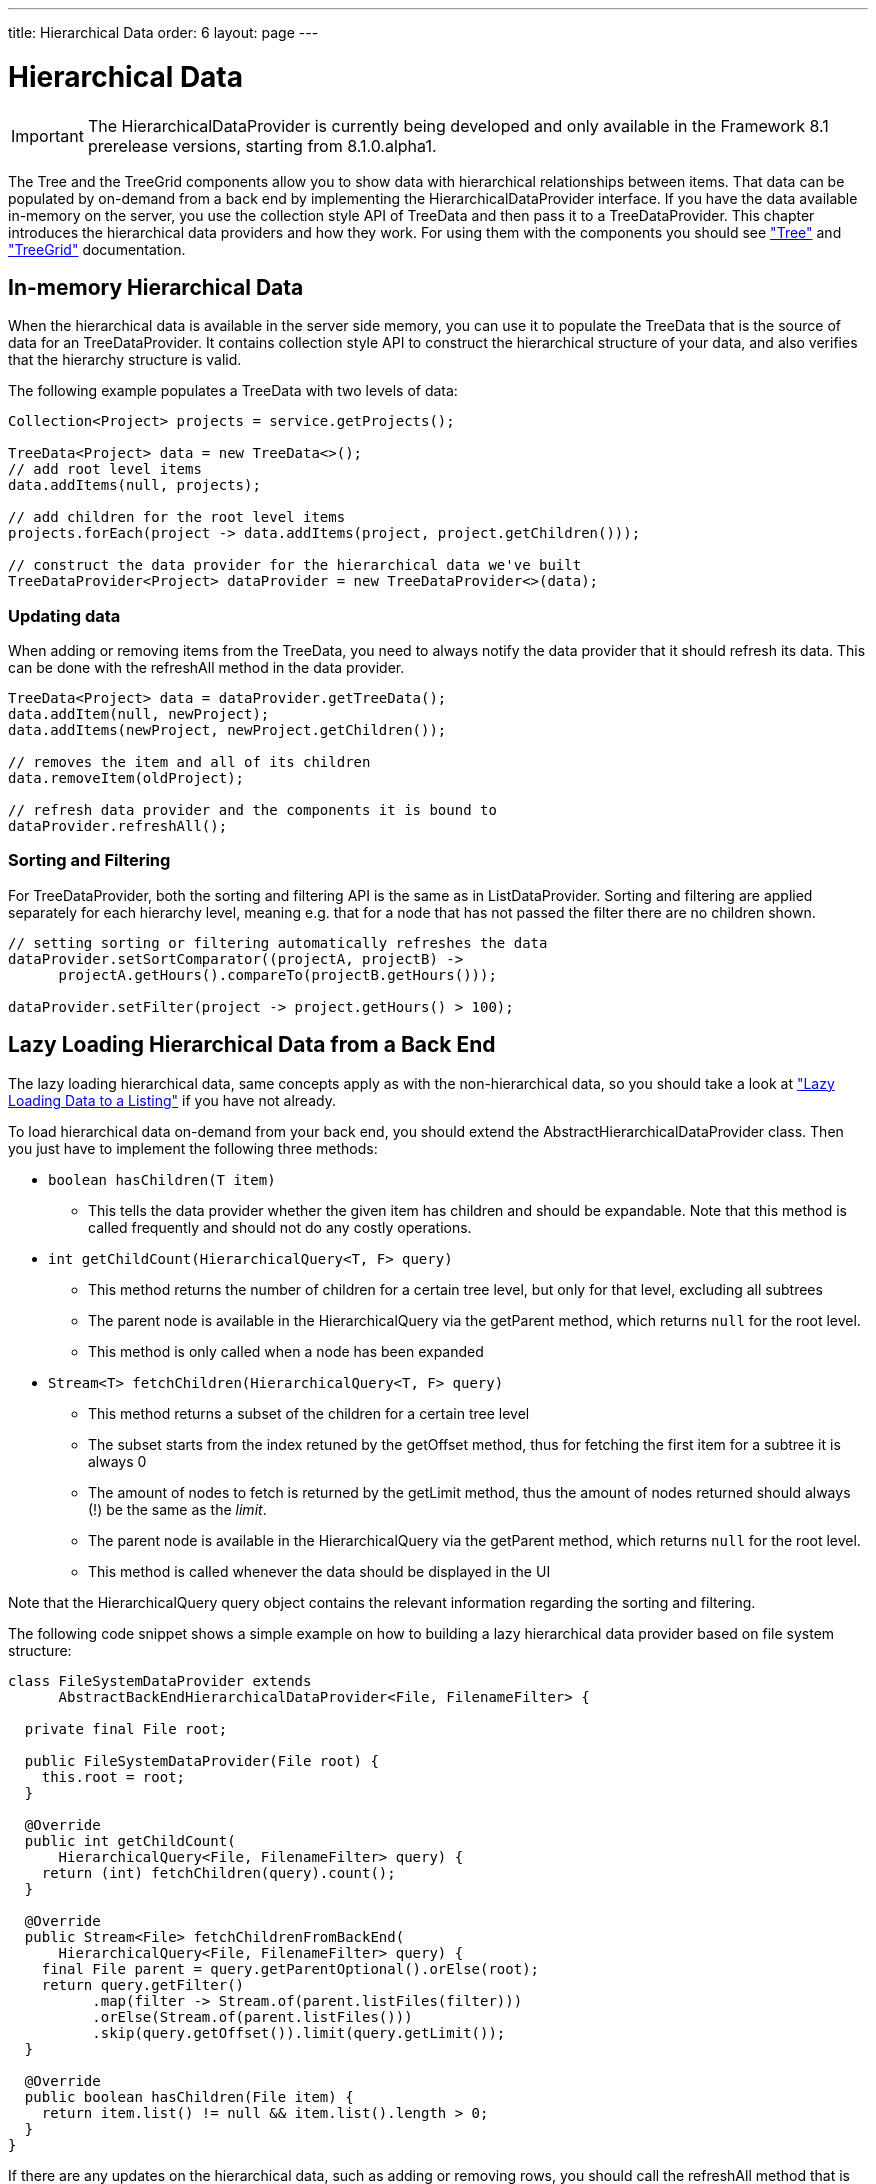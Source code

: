 ---
title: Hierarchical Data
order: 6
layout: page
---

[[datamodel.hierarchical]]
= Hierarchical Data

IMPORTANT: The [interfacename]#HierarchicalDataProvider# is currently being developed and only available in the Framework 8.1 prerelease versions, starting from 8.1.0.alpha1.

The [classname]#Tree# and the [classname]#TreeGrid# components allow you to show data with hierarchical relationships between items.
That data can be populated by on-demand from a back end by implementing the [interfacename]#HierarchicalDataProvider# interface. If you have the data available in-memory on the server,
you use the collection style API of [classname]#TreeData# and then pass it to a [classname]#TreeDataProvider#. This chapter introduces the hierarchical data providers and how they work.
For using them with the components you should see <<dummy/../../../framework/components/components-tree.asciidoc#components.tree,"Tree">>
and <<dummy/../../../framework/components/components-treegrid.asciidoc#components.treegrid,"TreeGrid">> documentation.

== In-memory Hierarchical Data

When the hierarchical data is available in the server side memory, you can use it to populate the [classname]#TreeData# that is the source of data for an [classname]#TreeDataProvider#. It contains collection style API to construct the hierarchical structure of your data, and also verifies that the hierarchy structure is valid.

The following example populates a [classname]#TreeData# with two levels of data:

[source, java]
----
Collection<Project> projects = service.getProjects();

TreeData<Project> data = new TreeData<>();
// add root level items
data.addItems(null, projects);

// add children for the root level items
projects.forEach(project -> data.addItems(project, project.getChildren()));

// construct the data provider for the hierarchical data we've built
TreeDataProvider<Project> dataProvider = new TreeDataProvider<>(data);
----

=== Updating data

When adding or removing items from the [classname]#TreeData#, you need to always notify the data provider that it should refresh its data. This can be done with the [methodname]#refreshAll# method in the data provider.

[source, java]
----
TreeData<Project> data = dataProvider.getTreeData();
data.addItem(null, newProject);
data.addItems(newProject, newProject.getChildren());

// removes the item and all of its children
data.removeItem(oldProject);

// refresh data provider and the components it is bound to
dataProvider.refreshAll();
----

=== Sorting and Filtering

For [classname]#TreeDataProvider#, both the sorting and filtering API is the same as in [classname]#ListDataProvider#. Sorting and filtering are applied separately for each hierarchy level, meaning e.g. that for a node that has not passed the filter there are no children shown.

[source, java]
----
// setting sorting or filtering automatically refreshes the data
dataProvider.setSortComparator((projectA, projectB) ->
      projectA.getHours().compareTo(projectB.getHours()));

dataProvider.setFilter(project -> project.getHours() > 100);
----

== Lazy Loading Hierarchical Data from a Back End

The lazy loading hierarchical data, same concepts apply as with the non-hierarchical data, so you should take a look at <<dummy/../../../framework/datamodel/datamodel-providers.asciidoc#datamodel.dataproviders.lazy,"Lazy Loading Data to a Listing">> if you have not already.

To load hierarchical data on-demand from your back end, you should extend the [classname]#AbstractHierarchicalDataProvider# class. Then you just have to implement the following three methods:

* `boolean hasChildren(T item)`
** This tells the data provider whether the given item has children and should be expandable. Note that this method is called frequently and should not do any costly operations.

* `int getChildCount(HierarchicalQuery<T, F> query)`
** This method returns the number of children for a certain tree level, but only for that level, excluding all subtrees
** The parent node is available in the [classname]#HierarchicalQuery# via the [methodname]#getParent# method, which returns `null` for the root level.
** This method is only called when a node has been expanded

* `Stream<T> fetchChildren(HierarchicalQuery<T, F> query)`
** This method returns a subset of the children for a certain tree level
** The subset starts from the index retuned by the [methodname]#getOffset# method, thus for fetching the first item for a subtree it is always 0
** The amount of nodes to fetch is returned by the [methodname]#getLimit# method, thus the amount of nodes returned should always (!) be the same as the _limit_.
** The parent node is available in the [classname]#HierarchicalQuery# via the [methodname]#getParent# method, which returns `null` for the root level.
** This method is called whenever the data should be displayed in the UI

Note that the [classname]#HierarchicalQuery# query object contains the relevant information regarding the sorting and filtering.

The following code snippet shows a simple example on how to building a lazy hierarchical data provider based on file system structure:

[source, java]
----
class FileSystemDataProvider extends
      AbstractBackEndHierarchicalDataProvider<File, FilenameFilter> {

  private final File root;

  public FileSystemDataProvider(File root) {
    this.root = root;
  }

  @Override
  public int getChildCount(
      HierarchicalQuery<File, FilenameFilter> query) {
    return (int) fetchChildren(query).count();
  }

  @Override
  public Stream<File> fetchChildrenFromBackEnd(
      HierarchicalQuery<File, FilenameFilter> query) {
    final File parent = query.getParentOptional().orElse(root);
    return query.getFilter()
          .map(filter -> Stream.of(parent.listFiles(filter)))
          .orElse(Stream.of(parent.listFiles()))
          .skip(query.getOffset()).limit(query.getLimit());
  }

  @Override
  public boolean hasChildren(File item) {
    return item.list() != null && item.list().length > 0;
  }
}
----

If there are any updates on the hierarchical data, such as adding or removing rows, you should call the [methodname]#refreshAll# method that is inherited by extending [classname]#AbstractHierarchicalDataProvider#. This will reset the data. If only the data for a specific item has been updated, you can call the [methodname]#refreshItem# method to only update that item.
